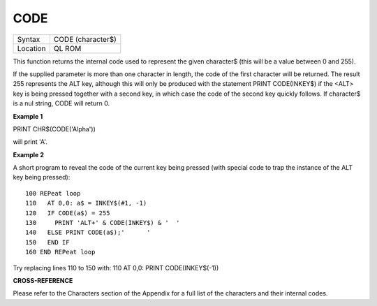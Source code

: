 ..  _code:

CODE
====

+----------+-------------------------------------------------------------------+
| Syntax   |  CODE (character$)                                                |
+----------+-------------------------------------------------------------------+
| Location |  QL ROM                                                           |
+----------+-------------------------------------------------------------------+

This function returns the internal code used to represent the given
character$ (this will be a value between 0 and 255).

If the supplied parameter is more than one character in length, the code
of the first character will be returned. The result 255 represents the
ALT key, although this will only be produced with the statement PRINT
CODE(INKEY$) if the <ALT> key is being pressed together with a second
key, in which case the code of the second key quickly follows. If
character$ is a nul string, CODE will return 0.

**Example 1**

PRINT CHR$(CODE('Alpha'))

will print 'A'.

**Example 2**

A short program to reveal the code of the current key being pressed
(with special code to trap the instance of the ALT key being pressed):

::

    100 REPeat loop
    110   AT 0,0: a$ = INKEY$(#1, -1)
    120   IF CODE(a$) = 255
    130     PRINT 'ALT+' & CODE(INKEY$) & '  '
    140   ELSE PRINT CODE(a$);'      '
    150   END IF
    160 END REPeat loop

Try replacing lines 110 to 150 with: 110 AT 0,0: PRINT CODE(INKEY$(-1))

**CROSS-REFERENCE**

Please refer to the Characters section of the Appendix for a full list
of the characters and their internal codes.

